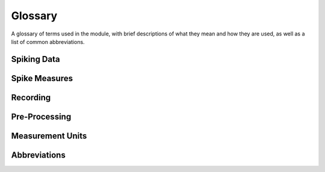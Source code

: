 Glossary
========

A glossary of terms used in the module, with brief descriptions of what they mean and how they are used, as well as a list of common abbreviations.

Spiking Data
------------

.. glossary::

    action potential / spike
        An action potential is an event in which a neuron rapidly depolarizes, initiating a cascade of events that can influence the activity of connected neurons.
        In general, we will refer to action potentials as 'spikes'.

    unit
        A general term used to refer to a collection of spikes that are putatively from the same neuron.

    spike times
        A representation of spiking activity based on listing the times at which spikes occur.

    spike train
        A representation of spiking activity in which each sample is either a 0 or 1, with 1 representing a spike.

    refractory period
        The amount of time after an action potential happens during which the same neuron cannot yet initiate another action potential.

Spike Measures
--------------

.. glossary::

    firing rate
        How fast an individual unit is firing, typically measured in Hz, as spikes per second.

    coefficient of variation
        A measure of the variability of unit firing, reflecting the dispersion of the data around the mean.

    fano factor
        A measure of the variability of unit firing, as a variant of the coefficient of variation.

    interspike interval (ISI)
        A measure of the time interval(s) between successive spikes.

    waveform
        The spike waveform is the shape of the action potential.

    raster
        A raster plot is a visualization of spike activity across time, representing each spike as a vertical line.


Recording
---------

.. glossary::

    electrode
        A recording device that can measure electrical activity, that is used to collect the raw data.

    extracellular recordings
        Recordings in which the electrode sits in the extracellular fluid, outside of any individual cells.

    micro-electrode
        An electrode that is very small, such that if it is close enough, it can record activity from single-units that are nearby.

    tetrode
        A recording device with four small electrodes that can record single unit activity.
        The multiple wires help to differentiate different units.

    sampling rate
        The rate at which samples are collected on a recording device.

    neurodata without borders
        A standardized file type for storing neuro-electrophysiological data.

Pre-Processing
--------------

.. glossary::

    spike sorting
        The process of identifying spikes and grouping them into clusters that represent putative single-neuron activity.

Measurement Units
-----------------

.. glossary::

    Hertz (Hz)
        A unit of frequency, used to measure the number of spikes per second.

Abbreviations
-------------

.. glossary::

    AP
        Action potential.

    NWB
        Neurodata without borders.

    ISIs
        Interspike intervals.

    SUA
        Single-unit activity.

    MUA
        Multi-unit activity.

    LFP
        Local field potential.

    ANOVA
        ANalysis Of VAriance.
